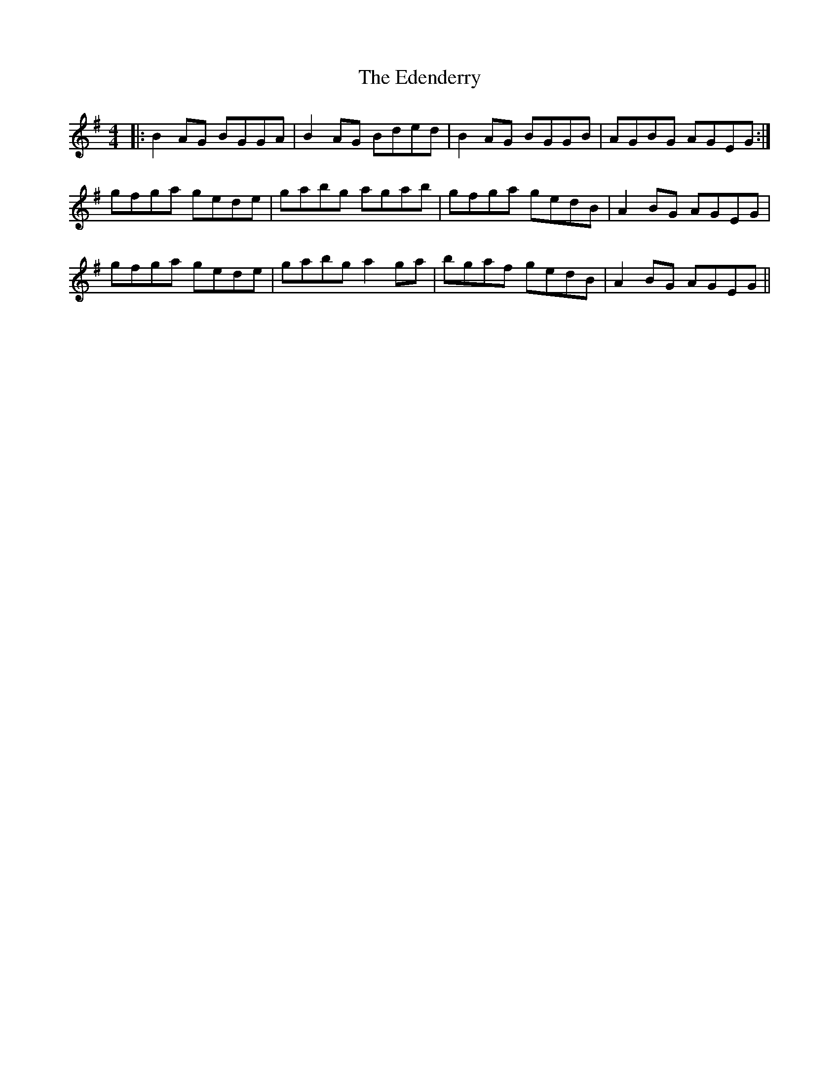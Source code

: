 X: 11548
T: Edenderry, The
R: reel
M: 4/4
K: Gmajor
|:B2 AG BGGA|B2 AG Bded|B2 AG BGGB|AGBG AGEG:|
gfga gede|gabg agab|gfga gedB|A2 BG AGEG|
gfga gede|gabg a2 ga|bgaf gedB|A2 BG AGEG||

